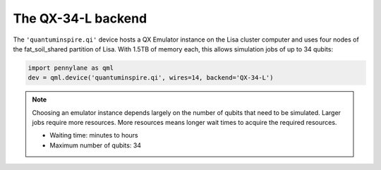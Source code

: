 The QX-34-L backend
===================

The ``'quantuminspire.qi'`` device hosts a QX Emulator instance on the Lisa cluster computer and uses four
nodes of the fat_soil_shared partition of Lisa. With 1.5TB of memory each, this allows simulation jobs of up to
34 qubits:

.. code-block:: python

    import pennylane as qml
    dev = qml.device('quantuminspire.qi', wires=14, backend='QX-34-L')

.. note::
    Choosing an emulator instance depends largely on the number of qubits that need to be simulated. Larger jobs require more resources. More resources means longer wait times to acquire the required resources.

    * Waiting time: minutes to hours
    * Maximum number of qubits: 34

